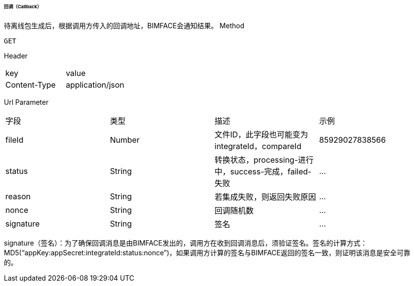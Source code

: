 ====== 回调（Callback）
待离线包生成后，根据调用方传入的回调地址，BIMFACE会通知结果。
Method
----
GET
----
Header
|===
|key|value
|Content-Type|application/json
|===
Url Parameter
|===
|字段|类型|描述|示例
|fileId |	Number| 	文件ID，此字段也可能变为integrateId，compareId 	|85929027838566
|status |	String |	转换状态，processing-进行中，success-完成，failed-失败 |	…
|reason |	String |	若集成失败，则返回失败原因 	|…
|nonce 	|String |	回调随机数 |	…
|signature| 	String |	签名| 	…
|===
signature（签名）：为了确保回调消息是由BIMFACE发出的，调用方在收到回调消息后，须验证签名。签名的计算方式：MD5(“appKey:appSecret:integrateId:status:nonce”)，如果调用方计算的签名与BIMFACE返回的签名一致，则证明该消息是安全可靠的。
